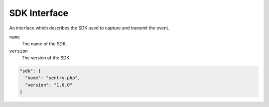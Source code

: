 SDK Interface
=============

An interface which describes the SDK used to capture and transmit the event.

``name``
    The name of the SDK.
``version``
    The version of the SDK.

.. sourcecode:: json

    "sdk": {
      "name": "sentry-php",
      "version": "1.0.0"
    }
